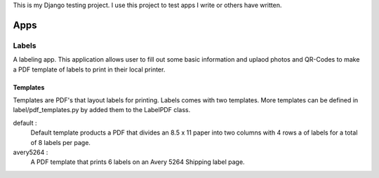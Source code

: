 This is my Django testing project. I use this project to test apps I write 
or others have written. 

====
Apps
====

Labels
======

A labeling app. This application allows user to fill out some basic information
and uplaod photos and QR-Codes to make a PDF template of labels to print in their
local printer. 

Templates
---------
Templates are PDF's that layout labels for printing. Labels comes with two templates.
More templates can be defined in label/pdf_templates.py by added them to the 
LabelPDF class.

default : 
  Default template products a PDF that divides an 8.5 x 11 paper into two columns 
  with 4 rows a of labels for a total of 8 labels per page.

avery5264 :
  A PDF template that prints 6 labels on an Avery 5264 Shipping label page.

